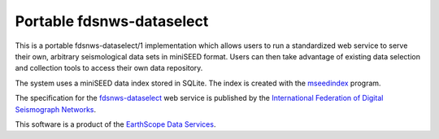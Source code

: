 Portable fdsnws-dataselect
==========================

This is a portable fdsnws-dataselect/1 implementation which allows users to
run a standardized web service to serve their own, arbitrary seismological
data sets in miniSEED format.  Users can then take advantage of existing data
selection and collection tools to access their own data repository.

The system uses a miniSEED data index stored in SQLite.  The index is created
with the `mseedindex`_ program.

The specification for the `fdsnws-dataselect`_ web service is published by
the `International Federation of Digital Seismograph Networks`_.

This software is a product of the `EarthScope Data Services`_.

.. _mseedindex: https://github.com/earthscope/mseedindex
.. _fdsnws-dataselect: https://www.fdsn.org/webservices
.. _International Federation of Digital Seismograph Networks: https://www.fdsn.org/
.. _EarthScope Data Services: https://www.earthscope.org/

